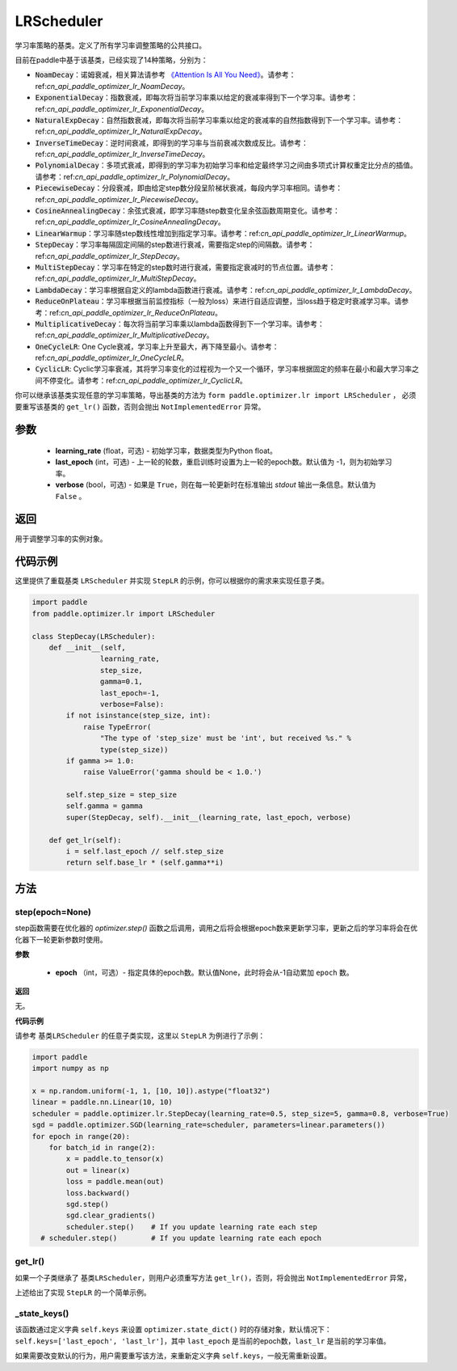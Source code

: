 .. _cn_api_paddle_optimizer_lr_LRScheduler:

LRScheduler
-----------------------------------

.. py:class:: paddle.optimizer.lr.LRScheduler(learning_rate=0.1, last_epoch=-1, verbose=False) 

学习率策略的基类。定义了所有学习率调整策略的公共接口。

目前在paddle中基于该基类，已经实现了14种策略，分别为：

* :code:`NoamDecay`：诺姆衰减，相关算法请参考 `《Attention Is All You Need》 <https://arxiv.org/pdf/1706.03762.pdf>`_。请参考：ref:`cn_api_paddle_optimizer_lr_NoamDecay`。

* :code:`ExponentialDecay`：指数衰减，即每次将当前学习率乘以给定的衰减率得到下一个学习率。请参考：ref:`cn_api_paddle_optimizer_lr_ExponentialDecay`。

* :code:`NaturalExpDecay`：自然指数衰减，即每次将当前学习率乘以给定的衰减率的自然指数得到下一个学习率。请参考：ref:`cn_api_paddle_optimizer_lr_NaturalExpDecay`。

* :code:`InverseTimeDecay`：逆时间衰减，即得到的学习率与当前衰减次数成反比。请参考：ref:`cn_api_paddle_optimizer_lr_InverseTimeDecay`。

* :code:`PolynomialDecay`：多项式衰减，即得到的学习率为初始学习率和给定最终学习之间由多项式计算权重定比分点的插值。请参考：ref:`cn_api_paddle_optimizer_lr_PolynomialDecay`。

* :code:`PiecewiseDecay`：分段衰减，即由给定step数分段呈阶梯状衰减，每段内学习率相同。请参考：ref:`cn_api_paddle_optimizer_lr_PiecewiseDecay`。

* :code:`CosineAnnealingDecay`：余弦式衰减，即学习率随step数变化呈余弦函数周期变化。请参考：ref:`cn_api_paddle_optimizer_lr_CosineAnnealingDecay`。

* :code:`LinearWarmup`：学习率随step数线性增加到指定学习率。请参考：ref:`cn_api_paddle_optimizer_lr_LinearWarmup`。

* :code:`StepDecay`：学习率每隔固定间隔的step数进行衰减，需要指定step的间隔数。请参考：ref:`cn_api_paddle_optimizer_lr_StepDecay`。

* :code:`MultiStepDecay`：学习率在特定的step数时进行衰减，需要指定衰减时的节点位置。请参考：ref:`cn_api_paddle_optimizer_lr_MultiStepDecay`。

* :code:`LambdaDecay`：学习率根据自定义的lambda函数进行衰减。请参考：ref:`cn_api_paddle_optimizer_lr_LambdaDecay`。

* :code:`ReduceOnPlateau`：学习率根据当前监控指标（一般为loss）来进行自适应调整，当loss趋于稳定时衰减学习率。请参考：ref:`cn_api_paddle_optimizer_lr_ReduceOnPlateau`。

* :code:`MultiplicativeDecay`：每次将当前学习率乘以lambda函数得到下一个学习率。请参考：ref:`cn_api_paddle_optimizer_lr_MultiplicativeDecay`。

* :code:`OneCycleLR`: One Cycle衰减，学习率上升至最大，再下降至最小。请参考：ref:`cn_api_paddle_optimizer_lr_OneCycleLR`。

* :code:`CyclicLR`: Cyclic学习率衰减，其将学习率变化的过程视为一个又一个循环，学习率根据固定的频率在最小和最大学习率之间不停变化。请参考：ref:`cn_api_paddle_optimizer_lr_CyclicLR`。

你可以继承该基类实现任意的学习率策略，导出基类的方法为 ``form paddle.optimizer.lr import LRScheduler`` ，
必须要重写该基类的 ``get_lr()`` 函数，否则会抛出 ``NotImplementedError`` 异常。

参数
::::::::::::

    - **learning_rate** (float，可选) - 初始学习率，数据类型为Python float。
    - **last_epoch** (int，可选) - 上一轮的轮数，重启训练时设置为上一轮的epoch数。默认值为 -1，则为初始学习率。
    - **verbose** (bool，可选) - 如果是 ``True``，则在每一轮更新时在标准输出 `stdout` 输出一条信息。默认值为 ``False`` 。

返回
::::::::::::
用于调整学习率的实例对象。

代码示例
::::::::::::

这里提供了重载基类 ``LRScheduler`` 并实现 ``StepLR`` 的示例，你可以根据你的需求来实现任意子类。

.. code-block:: python

    import paddle
    from paddle.optimizer.lr import LRScheduler

    class StepDecay(LRScheduler):
        def __init__(self,
                    learning_rate,
                    step_size,
                    gamma=0.1,
                    last_epoch=-1,
                    verbose=False):
            if not isinstance(step_size, int):
                raise TypeError(
                    "The type of 'step_size' must be 'int', but received %s." %
                    type(step_size))
            if gamma >= 1.0:
                raise ValueError('gamma should be < 1.0.')

            self.step_size = step_size
            self.gamma = gamma
            super(StepDecay, self).__init__(learning_rate, last_epoch, verbose)

        def get_lr(self):
            i = self.last_epoch // self.step_size
            return self.base_lr * (self.gamma**i)

方法
::::::::::::
step(epoch=None)
'''''''''

step函数需要在优化器的 `optimizer.step()` 函数之后调用，调用之后将会根据epoch数来更新学习率，更新之后的学习率将会在优化器下一轮更新参数时使用。

**参数**

    - **epoch** （int，可选）- 指定具体的epoch数。默认值None，此时将会从-1自动累加 ``epoch`` 数。

**返回**

无。

**代码示例**

请参考 ``基类LRScheduler`` 的任意子类实现，这里以 ``StepLR`` 为例进行了示例：

.. code-block:: python
    
    import paddle
    import numpy as np

    x = np.random.uniform(-1, 1, [10, 10]).astype("float32")
    linear = paddle.nn.Linear(10, 10)
    scheduler = paddle.optimizer.lr.StepDecay(learning_rate=0.5, step_size=5, gamma=0.8, verbose=True)
    sgd = paddle.optimizer.SGD(learning_rate=scheduler, parameters=linear.parameters())
    for epoch in range(20):
        for batch_id in range(2):
            x = paddle.to_tensor(x)
            out = linear(x)
            loss = paddle.mean(out)
            loss.backward()
            sgd.step()
            sgd.clear_gradients()
            scheduler.step()    # If you update learning rate each step
      # scheduler.step()        # If you update learning rate each epoch

get_lr()
'''''''''

如果一个子类继承了 ``基类LRScheduler``，则用户必须重写方法 ``get_lr()``，否则，将会抛出 ``NotImplementedError`` 异常，

上述给出了实现 ``StepLR`` 的一个简单示例。

_state_keys()
'''''''''

该函数通过定义字典 ``self.keys`` 来设置 ``optimizer.state_dict()`` 时的存储对象，默认情况下：``self.keys=['last_epoch', 'last_lr']``，其中 ``last_epoch``
是当前的epoch数，``last_lr`` 是当前的学习率值。

如果需要改变默认的行为，用户需要重写该方法，来重新定义字典 ``self.keys``，一般无需重新设置。
